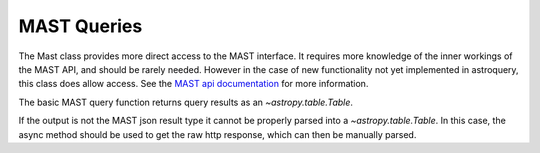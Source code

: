 
************
MAST Queries
************

The Mast class provides more direct access to the MAST interface.  It requires
more knowledge of the inner workings of the MAST API, and should be rarely
needed.  However in the case of new functionality not yet implemented in
astroquery, this class does allow access.  See the `MAST api documentation
<https://mast.stsci.edu/api>`_ for more information.

The basic MAST query function returns query results as an `~astropy.table.Table`.

.. doctest-remote-data::

   >>> from astroquery.mast import Mast
   ...
   >>> service = 'Mast.Caom.Cone'
   >>> params = {'ra':184.3,
   ...           'dec':54.5,
   ...           'radius':0.2}
   >>> observations = Mast.service_request(service, params)
   >>> print(observations)    # doctest: +IGNORE_OUTPUT
   intentType obs_collection provenance_name ...    obsid         distance
   ---------- -------------- --------------- ... ----------- ------------------
      science           TESS            SPOC ... 17001016097                0.0
      science           TESS            SPOC ... 17000855562                0.0
      science           TESS            SPOC ... 17000815577 203.70471189751947
      science           TESS            SPOC ... 17000981417  325.4085155315165
      science           TESS            SPOC ... 17000821493  325.4085155315165
      science            PS1             3PI ... 16000864847                0.0
      science            PS1             3PI ... 16000864848                0.0
      science            PS1             3PI ... 16000864849                0.0
      science            PS1             3PI ... 16000864850                0.0
      science            PS1             3PI ... 16000864851                0.0
          ...            ...             ... ...         ...                ...
      science           HLSP             QLP ... 18013987996   637.806560287869
      science           HLSP             QLP ... 18007518640   637.806560287869
      science           HLSP       TESS-SPOC ... 18013510950   637.806560287869
      science           HLSP       TESS-SPOC ... 18007364076   637.806560287869
      science          GALEX             MIS ...  1000007123                0.0
      science          GALEX             AIS ...  1000016562                0.0
      science          GALEX             AIS ...  1000016562                0.0
      science          GALEX             AIS ...  1000016563                0.0
      science          GALEX             AIS ...  1000016563                0.0
      science          GALEX             AIS ...  1000016556  302.4058357983673
      science          GALEX             AIS ...  1000016556  302.4058357983673
   Length = 77 rows


If the output is not the MAST json result type it cannot be properly parsed into a `~astropy.table.Table`.
In this case, the async method should be used to get the raw http response, which can then be manually parsed.

.. doctest-remote-data::

   >>> from astroquery.mast import Mast
   ...
   >>> service = 'Mast.Name.Lookup'
   >>> params ={'input':"M8",
   ...          'format':'json'}
   ...
   >>> response = Mast.service_request_async(service,params)
   >>> result = response[0].json()
   >>> print(result)     # doctest: +IGNORE_OUTPUT
   {'resolvedCoordinate': [{'cacheDate': 'Apr 12, 2017 9:28:24 PM',
                            'cached': True,
                            'canonicalName': 'MESSIER 008',
                            'decl': -24.38017,
                            'objectType': 'Neb',
                            'ra': 270.92194,
                            'resolver': 'NED',
                            'resolverTime': 113,
                            'searchRadius': -1.0,
                            'searchString': 'm8'}],
    'status': ''}